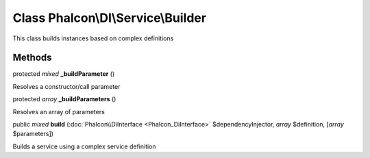 Class **Phalcon\\DI\\Service\\Builder**
=======================================

This class builds instances based on complex definitions


Methods
---------

protected *mixed*  **_buildParameter** ()

Resolves a constructor/call parameter



protected *array*  **_buildParameters** ()

Resolves an array of parameters



public *mixed*  **build** (:doc:`Phalcon\\DiInterface <Phalcon_DiInterface>` $dependencyInjector, *array* $definition, [*array* $parameters])

Builds a service using a complex service definition



